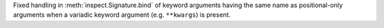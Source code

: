 Fixed handling in :meth:`inspect.Signature.bind` of keyword arguments having
the same name as positional-only arguments when a variadic keyword argument
(e.g. ``**kwargs``) is present.
